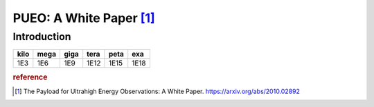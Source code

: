 PUEO: A White Paper [#f1]_
==========================

Introduction
-------------

+------+------+------+------+------+-----+
| kilo | mega | giga | tera | peta | exa |
+======+======+======+======+======+=====+
| 1E3  | 1E6  | 1E9  | 1E12 | 1E15 | 1E18|
+------+------+------+------+------+-----+


..  glossary::

    beam-forming trigger
        to be added
    
    another word
        hello



..  rubric:: reference
..  [#f1] The Payload for Ultrahigh Energy Observations: A White Paper. https://arxiv.org/abs/2010.02892
